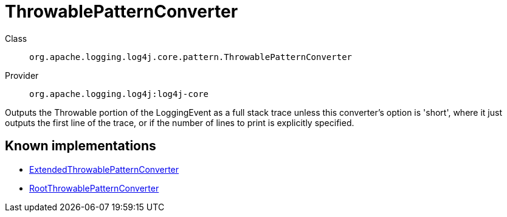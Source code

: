 ////
Licensed to the Apache Software Foundation (ASF) under one or more
contributor license agreements. See the NOTICE file distributed with
this work for additional information regarding copyright ownership.
The ASF licenses this file to You under the Apache License, Version 2.0
(the "License"); you may not use this file except in compliance with
the License. You may obtain a copy of the License at

    https://www.apache.org/licenses/LICENSE-2.0

Unless required by applicable law or agreed to in writing, software
distributed under the License is distributed on an "AS IS" BASIS,
WITHOUT WARRANTIES OR CONDITIONS OF ANY KIND, either express or implied.
See the License for the specific language governing permissions and
limitations under the License.
////
[#org_apache_logging_log4j_core_pattern_ThrowablePatternConverter]
= ThrowablePatternConverter

Class:: `org.apache.logging.log4j.core.pattern.ThrowablePatternConverter`
Provider:: `org.apache.logging.log4j:log4j-core`

Outputs the Throwable portion of the LoggingEvent as a full stack trace unless this converter's option is 'short', where it just outputs the first line of the trace, or if the number of lines to print is explicitly specified.

[#org_apache_logging_log4j_core_pattern_ThrowablePatternConverter-implementations]
== Known implementations

* xref:../log4j-core/org.apache.logging.log4j.core.pattern.ExtendedThrowablePatternConverter.adoc[ExtendedThrowablePatternConverter]
* xref:../log4j-core/org.apache.logging.log4j.core.pattern.RootThrowablePatternConverter.adoc[RootThrowablePatternConverter]
